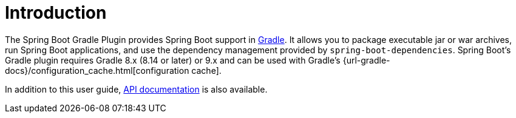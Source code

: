 [[introduction]]
= Introduction

The Spring Boot Gradle Plugin provides Spring Boot support in https://gradle.org[Gradle].
It allows you to package executable jar or war archives, run Spring Boot applications, and use the dependency management provided by `spring-boot-dependencies`.
Spring Boot's Gradle plugin requires Gradle 8.x (8.14 or later) or 9.x and can be used with Gradle's {url-gradle-docs}/configuration_cache.html[configuration cache].

In addition to this user guide, xref:api/java/index.html[API documentation] is also available.
